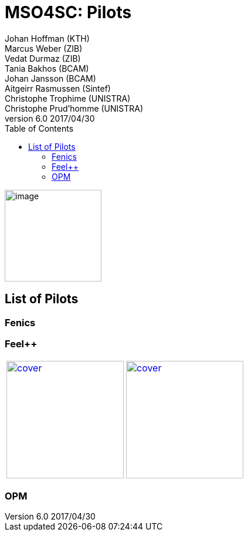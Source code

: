 = MSO4SC: Pilots
ifndef::env-github[:icons: font]
ifndef::imagesdir[:imagesdir: ../images/]
ifndef::pilotsdir[:pilotsdir: ]
ifdef::env-github[]
:status:
:outfilesuffix: .adoc
:caution-caption: :fire:
:important-caption: :exclamation:
:note-caption: :paperclip:
:tip-caption: :bulb:
:warning-caption: :warning:
:imagesdir: https://media.githubusercontent.com/media/MSO4SC/book.mso4sc.eu/master/images/
:pilotsdir: 
endif::[]
ifdef::env-github,env-browser[:outfilesuffix: .adoc]
:toc: left
:toclevels: 3
:feelpp: Feel++
Johan Hoffman (KTH); Marcus Weber (ZIB); Vedat Durmaz (ZIB); Tania Bakhos (BCAM); Johan Jansson (BCAM); Aitgeirr Rasmussen (Sintef); Christophe Trophime (UNISTRA); Christophe Prud’homme (UNISTRA)
v6.0 2017/04/30


image:media/image1.png[image,width=165,height=156]

== List of Pilots

=== Fenics

=== {feelpp}

:toto: {imagesdir}
:imagesdir!:

|===
image:{pilotsdir}feelpp/hifimagnet/cover.png[link={pilotsdir}/feelpp/hifimagnet/README.adoc,width=200] |
image:{pilotsdir}/feelpp/eye2brain/cover.png[link={pilotsdir}/feelpp/eye2brain/README.adoc,width=200]
|===
:imagesdir: {toto}

=== OPM



